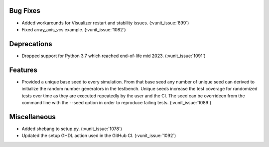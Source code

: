 
Bug Fixes
~~~~~~~~~

- Added workarounds for Visualizer restart and stability issues. (:vunit_issue:`899`)
- Fixed array_axis_vcs example. (:vunit_issue:`1082`)


Deprecations
~~~~~~~~~~~~

- Dropped support for Python 3.7 which reached end-of-life mid 2023. (:vunit_issue:`1091`)


Features
~~~~~~~~

- Provided a unique base seed to every simulation. From that base seed any number of unique seed can derived
  to initialize the random number generators in the testbench. Unique seeds increase the test coverage for
  randomized tests over time as they are executed repeatedly by the user and the CI. The seed can be overrideen
  from the command line with the --seed option in order to reproduce failing tests. (:vunit_issue:`1089`)


Miscellaneous
~~~~~~~~~~~~~

- Added shebang to setup.py. (:vunit_issue:`1078`)
- Updated the setup GHDL action used in the GitHub CI. (:vunit_issue:`1092`)
